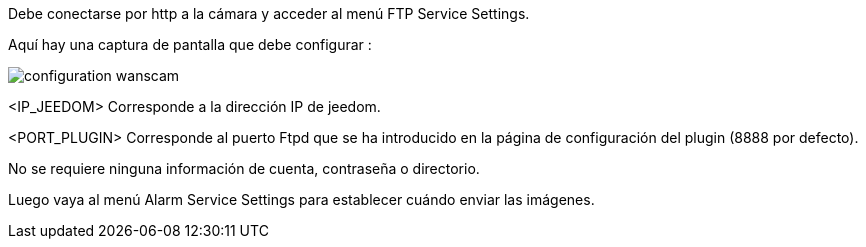 Debe conectarse por http a la cámara y acceder al menú FTP Service Settings.

Aquí hay una captura de pantalla que debe configurar :

image::../images/configuration_wanscam.jpg[align="center"]

<IP_JEEDOM> Corresponde a la dirección IP de jeedom.

<PORT_PLUGIN> Corresponde al puerto Ftpd que se ha introducido en la página de configuración del plugin (8888 por defecto).

No se requiere ninguna información de cuenta, contraseña o directorio.

Luego vaya al menú Alarm Service Settings para establecer cuándo enviar las imágenes.